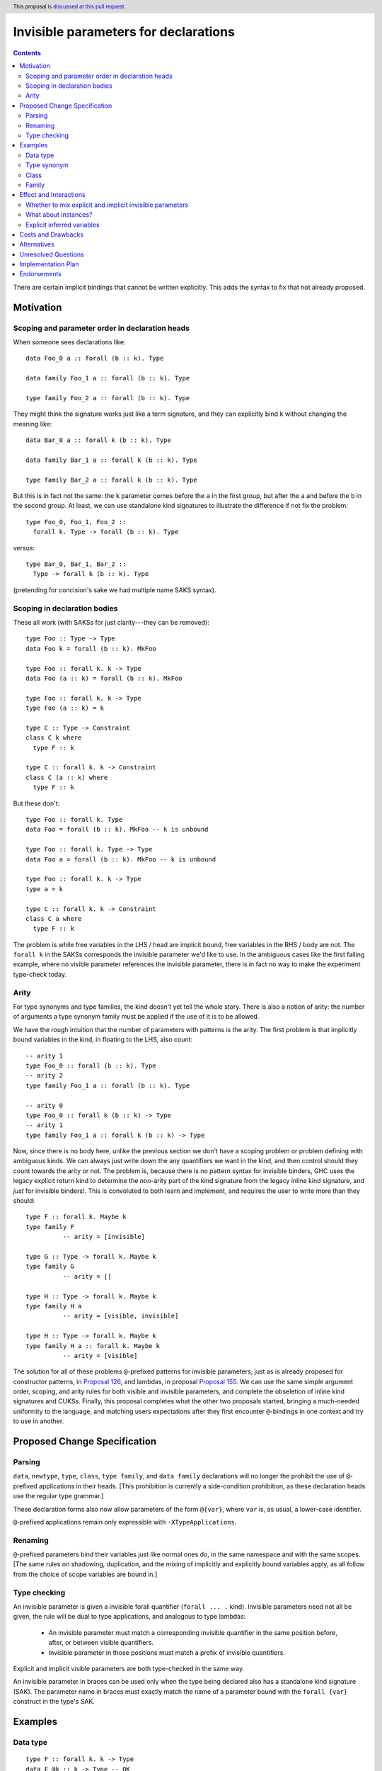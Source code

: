 Invisible parameters for declarations
=====================================

.. author:: John Ericson (@Ericson2314)
.. date-accepted:: Leave blank. This will be filled in when the proposal is accepted.
.. ticket-url:: Leave blank. This will eventually be filled with the
                ticket URL which will track the progress of the
                implementation of the feature.
.. implemented:: Leave blank. This will be filled in with the first GHC version which
                 implements the described feature.
.. highlight:: haskell
.. header:: This proposal is `discussed at this pull request <https://github.com/ghc-proposals/ghc-proposals/pull/326>`_.
.. contents::

There are certain implicit bindings that cannot be written explicitly.
This adds the syntax to fix that not already proposed.

Motivation
----------

Scoping and parameter order in declaration heads
~~~~~~~~~~~~~~~~~~~~~~~~~~~~~~~~~~~~~~~~~~~~~~~~

When someone sees declarations like::

  data Foo_0 a :: forall (b :: k). Type

  data family Foo_1 a :: forall (b :: k). Type

  type family Foo_2 a :: forall (b :: k). Type

They might think the signature works just like a term signature, and they can explicitly bind ``k`` without changing the meaning like::

  data Bar_0 a :: forall k (b :: k). Type

  data family Bar_1 a :: forall k (b :: k). Type

  type family Bar_2 a :: forall k (b :: k). Type

But this is in fact not the same: the ``k`` parameter comes before the ``a`` in the first group, but after the ``a`` and before the ``b`` in the second group.
At least, we can use standalone kind signatures to illustrate the difference if not fix the problem::

  type Foo_0, Foo_1, Foo_2 ::
    forall k. Type -> forall (b :: k). Type

versus::

  type Bar_0, Bar_1, Bar_2 ::
    Type -> forall k (b :: k). Type

(pretending for concision's sake we had multiple name SAKS syntax).

Scoping in declaration bodies
~~~~~~~~~~~~~~~~~~~~~~~~~~~~~

These all work (with SAKSs for just clarity---they can be removed)::

  type Foo :: Type -> Type
  data Foo k = forall (b :: k). MkFoo

  type Foo :: forall k. k -> Type
  data Foo (a :: k) = forall (b :: k). MkFoo

  type Foo :: forall k. k -> Type
  type Foo (a :: k) = k

  type C :: Type -> Constraint
  class C k where
    type F :: k

  type C :: forall k. k -> Constraint
  class C (a :: k) where
    type F :: k

But these don't::

  type Foo :: forall k. Type
  data Foo = forall (b :: k). MkFoo -- k is unbound

  type Foo :: forall k. Type -> Type
  data Foo a = forall (b :: k). MkFoo -- k is unbound

  type Foo :: forall k. k -> Type
  type a = k

  type C :: forall k. k -> Constraint
  class C a where
    type F :: k

The problem is while free variables in the LHS / head are implicit bound, free variables in the RHS / body are not.
The ``forall k`` in the SAKSs corresponds the invisible parameter we'd like to use.
In the ambiguous cases like the first failing example, where no visible parameter references the invisible parameter, there is in fact no way to make the experiment type-check today.

Arity
~~~~~

For type synonyms and type families, the kind doesn't yet tell the whole story.
There is also a notion of arity: the number of arguments a type synonym family must be applied if the use of it is to be allowed.

We have the rough intuition that the number of parameters with patterns is the arity.
The first problem is that implicitly bound variables in the kind, in floating to the LHS, also count::

  -- arity 1
  type Foo_0 :: forall (b :: k). Type
  -- arity 2
  type family Foo_1 a :: forall (b :: k). Type

  -- arity 0
  type Foo_0 :: forall k (b :: k) -> Type
  -- arity 1
  type family Foo_1 a :: forall k (b :: k) -> Type

Now, since there is no body here, unlike the previous section we don't have a scoping problem or problem defining with ambiguous kinds.
We can always just write down the any quantifiers we want in the kind, and then control should they count towards the arity or not.
The problem is, because there is no pattern syntax for invisible binders, GHC uses the legacy explicit return kind to determine the *non*\ -arity part of the kind signature from the legacy inline kind signature, and *just* for invisible binders!.
This is convoluted to both learn and implement, and requires the user to write more than they should::

  type F :: forall k. Maybe k
  type family F
            -- arity = [invisible]

  type G :: Type -> forall k. Maybe k
  type family G
            -- arity = []

  type H :: Type -> forall k. Maybe k
  type family H a
            -- arity = [visible, invisible]

  type H :: Type -> forall k. Maybe k
  type family H a :: forall k. Maybe k
            -- arity = [visible]

The solution for all of these problems ``@``\ -prefixed patterns for invisible parameters, just as is already proposed for constructor patterns, in `Proposal 126`_, and lambdas, in proposal `Proposal 155`_.
We can use the same simple argument order, scoping, and arity rules for both visible and invisible parameters, and complete the obseletion of inline kind signatures and CUKSs.
Finally, this proposal completes what the other two proposals started, bringing a much-needed uniformity to the language, and matching users expectations after they first encounter ``@``\ -bindings in one context and try to use in another.

Proposed Change Specification
-----------------------------

Parsing
~~~~~~

``data``, ``newtype``, ``type``, ``class``, ``type family``, and ``data family`` declarations will no longer the prohibit the use of ``@``\ -prefixed applications in their heads.
\[This prohibition is currently a side-condition prohibition, as these declaration heads use the regular type grammar.\]

These declaration forms also now allow parameters of the form ``@{var}``, where ``var`` is, as usual, a lower-case identifier.

``@``\ -prefixed applications remain only expressible with ``-XTypeApplications``.

Renaming
~~~~~~~~

``@``\ -prefixed parameters bind their variables just like normal ones do, in the same namespace and with the same scopes.
\[The same rules on shadowing, duplication, and the mixing of implicitly and explicitly bound variables apply, as all follow from the choice of scope variables are bound in.\]

Type checking
~~~~~~~~~~~~~

An invisible parameter is given a invisible forall quantifier (``forall ... .`` kind).
Invisible parameters need not all be given, the rule will be dual to type applications, and analogous to type lambdas:

 - An invisible parameter must match a corresponding invisible quantifier in the same position before, after, or between visible quantifiers.

 - Invisible parameter in those positions must match a prefix of invisible quantifiers.

Explicit and implicit visible parameters are both type-checked in the same way.

An invisible parameter in braces can be used only when the type being declared also has a standalone kind signature (SAK).
The parameter name in braces must exactly match the name of a parameter bound with the ``forall {var}`` construct in the type's SAK.

Examples
--------

Data type
~~~~~~~~~
::

  type F :: forall k. k -> Type
  data F @k :: k -> Type -- OK

::

  type F :: forall k -> k -> Type
  data F @k :: k1 -> Type -- Rejected: doesn't match kind signature

::

  type F :: forall k1 k2. forall (a :: k1) -> k -> Type
  data F @kA @(a :: kB) :: k1 -> Type
    -- Rejected: implicit binding for kB comes after kA, so kind is not matched.

::

  type F4 :: forall {k1} {k2} a b. Proxy a -> Proxy b -> Type
  data F4 @{k1} @{k2} @a @b p1 p2   -- OK

::

  type F5 :: forall {k1} {k2} a b. Proxy a -> Proxy b -> Type
  data F5 @{k1} @{k2} @p @q x y     -- OK: specified type variables can be renamed

::

  type F6 :: forall {k1} {k2} a b. Proxy a -> Proxy b -> Type
  data F6 @{k2} @{k1} @a @b p1 p2  -- Rejected: variables in wrong order

::

  type F7 :: forall a b. Proxy a -> Proxy b -> Type
  data F7 @{k1} @{k2} @a @b p1 p2  -- Rejected: names do not match up (because no name
                                   -- supplied in SAK)

Type synonym
~~~~~~~~~~~~~

::

  type F :: forall k. k -> Type
  type F (a :: k) = k -- OK, already
  --           ^    ^
  --           induces implicit binding

::

  type F :: forall k. k -> Type
  type F @k (a :: k) = k -- OK
  --              ^    ^
  --              Use not binding

::

  type F :: forall k. k -> Type
  type F @k (a :: k1) = k -- k1 not bound

Class
~~~~~

::

  type F :: forall k. k -> Constraint
  class F (a :: k) -- OK, already

::

  type F :: forall k. k -> Constraint
  class F @k (a :: k) -- OK

::

  type F :: forall k. k -> Constraint
  class Foo k1 -> F @k (a :: k) -- k1 is not bound

::

  type F :: forall k. k -> Constraint
  class Foo k -> F @k (a :: k1) -- k1 is not bound

Family
~~~~~~

::

  type F :: forall k. k -> k -> Type
  type family F @k (a :: k) :: k -> Type -- OK

::

  type F :: forall k. k -> k
  type family F @k (a :: k) :: k -- OK

Effect and Interactions
-----------------------

Whether to mix explicit and implicit invisible parameters
~~~~~~~~~~~~~~~~~~~~~~~~~~~~~~~~~~~~~~~~~~~~~~~~~~~~~~~~~

The prohibition on mixing ``@`` patterns and implicit variable binding is modeled on the existing "forall-or-nothing" rule.
That says if one has an outermost ``forall`` in a signature, no free variables are implicitly bound.
The idea is if a user is fastidious enough to not *rely* on implicit binding, they probably don't want it.
\[Nested use ``forall`` is required to express things, and thus doesn't indicate fastidiousness.]

Likewise, the invisible parameters being proposed here also indicate fastidiousness.

What about instances?
~~~~~~~~~~~~~~~~~~~~~

It may seem like class and family instances bind variables.
In fact, those are deemed uses.
To wit, one can use an explicit ``forall`` with each:

::

  instance forall a. Foo a

::

  type instance forall a. Foo a = a

::

  data instance forall a. Foo a

Explicit inferred variables
~~~~~~~~~~~~~~~~~~~~~~~~~~~

Users can write ``forall {k}`` to introduce an *inferred* variable in a kind signature. We would like to
be able to bind these explicitly in type definitions. However, we must be able to know the *order* of such
variables. For example, if we had ``type T :: forall a b. Proxy a -> Proxy b -> Type``, which comes first:
the kind of ``a`` or the kind of ``b``? GHC might change the order of these variables, even between
minor releases. We thus require that the name of such variables in the type definition matches that
in the SAK. In the case of the SAK given in this paragraph, there is no name in the SAK, and so the
``@{k}`` construct can never work. We thus add this naming restriction as a way of binding inferred
variables predictably.

Costs and Drawbacks
-------------------

None known at this time.

Alternatives
------------

Prohibit implicit bindings if explicit visible bindings are used.
This was deemed to draconian.
@Ericson2314 would argue that thanks to the simplifications to the arity rules, we arguable have extra "complexity budget" to "spend" on the interaction between implicit and explicit parameters.

Unresolved Questions
--------------------

None at this time.

Implementation Plan
-------------------

I have begun this in `GHC MR 3145`_.
I have some bugs but it has not been hard so far.
@int-index's syntax work as provided a very good foundation.

Endorsements
-------------

.. _`Proposal 126`: https://github.com/ghc-proposals/ghc-proposals/blob/master/proposals/0126-type-applications-in-patterns.rst

.. _`Proposal 155`: https://github.com/ghc-proposals/ghc-proposals/blob/master/proposals/0155-type-lambda.rst

.. _`GHC MR 3145`: https://gitlab.haskell.org/ghc/ghc/-/merge_requests/3145
